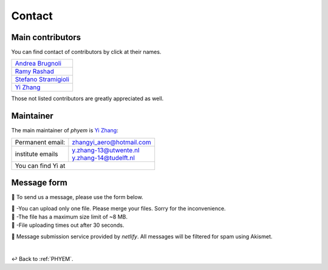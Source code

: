 
.. _contact:

=======
Contact
=======

-----------------
Main contributors
-----------------

You can find contact of contributors by click at their names.

+--------------------------------------------------------------------------------------------------+
|`Andrea Brugnoli <https://www.researchgate.net/profile/Andrea-Brugnoli-3>`_                       |
|                                                                                                  |
+--------------------------------------------------------------------------------------------------+
|                                                                                                  |
|`Ramy Rashad <https://ramyrashad.com/>`_                                                          |
|                                                                                                  |
+--------------------------------------------------------------------------------------------------+
|                                                                                                  |
|`Stefano Stramigioli <https://people.utwente.nl/s.stramigioli>`_                                  |
|                                                                                                  |
+--------------------------------------------------------------------------------------------------+
|                                                                                                  |
|`Yi Zhang <https://mathischeap.com/>`_                                                            |
|                                                                                                  |
+--------------------------------------------------------------------------------------------------+

Those not listed contributors are greatly appreciated as well.


----------
Maintainer
----------

The main maintainer of *phyem* is `Yi Zhang <https://mathischeap.com/>`_:

+--------------------------------------+------------------------------------------------------------------------------------------+
|  Permanent email:                    |   `zhangyi_aero@hotmail.com <mailto: zhangyi_aero@hotmail.com>`_                         |
+--------------------------------------+------------------------------------------------------------------------------------------+
| institute emails                     |   | `y.zhang-13@utwente.nl <mailto: y.zhang-13@utwente.nl>`_                             |
|                                      |   | `y.zhang-14@tudelft.nl <mailto: y.zhang-14@tudelft.nl>`_                             |
+--------------------------------------+------------------------------------------------------------------------------------------+
|You can find Yi at |ImageLinkRG|_ |ImageLinkorcid|_ |ImageLinklinkedin|_ |ImageLinkgithub|_ |ImageLinkfb|_ |ImageLinktwitter|_   |
+--------------------------------------+------------------------------------------------------------------------------------------+

.. |ImageLinkorcid| image:: _static/orcid-og-image.png
    :height: 1.5em
.. _ImageLinkorcid: https://orcid.org/0000-0003-4208-716X

.. |ImageLinkRG| image:: _static/RG-logo.png
    :height: 1.5em
.. _ImageLinkRG: https://www.researchgate.net/profile/Yi_Zhang371

.. |ImageLinklinkedin| image:: _static/linkedin-logo-512x512.png
    :height: 1.5em
.. _ImageLinklinkedin: https://www.linkedin.com/in/zhangyi-aero

.. |ImageLinkfb| image:: _static/fb-icon-325x325.png
    :height: 1.5em
.. _ImageLinkfb: https://www.facebook.com/zhangyi.aero/

.. |ImageLinkgithub| image:: _static/kisspng-github-computer-icons-repository.png
    :height: 1.5em
.. _ImageLinkgithub: https://github.com/mathischeap

.. |ImageLinktwitter| image:: _static/Twitter-logo-2012.png
    :height: 1.5em
.. _ImageLinktwitter: https://twitter.com/Zanni_Aero



.. _message-form:

------------
Message form
------------

📨 To send us a message, please use the form below.

.. raw:: html

   <form name="Message Forms" enctype="multipart/form-data" data-netlify="true">
     <input type="hidden" name="subject"
     value="Message received at [www.phyem.org]" />
     <p>
       <label>Your name: <input size="20" type="text" name="name" /></label>
     </p>
     <p>
       <label>Your email: <input size="30" type="email" name="email" /></label>
     </p>
     <p>
       <label>Your role: <input size="15" type="text" name="role" /></label>
     </p>
     <p>
       <label>Title: <input size="45" type="title" name="title" /></label>
     </p>
     <p>
       <label>Message: <textarea rows="10" cols="90" name="message"></textarea></label>
     </p>
     <p>
        <label>
          <span>Attach file:</span>
          <input name="file" type="file"/>
        </label>
     </p>
     <button>Submit</button>
    </form>
    <p class="result"></p>

| 🚨 -You can upload only one file. Please merge your files. Sorry for the inconvenience.
| 🚨 -The file has a maximum size limit of ~8 MB.
| 🚨 -File uploading times out after 30 seconds.

🔗 Message submission service provided by *netlify*. All messages will be filtered for spam using Akismet.

|

↩️  Back to :ref:`PHYEM`.

